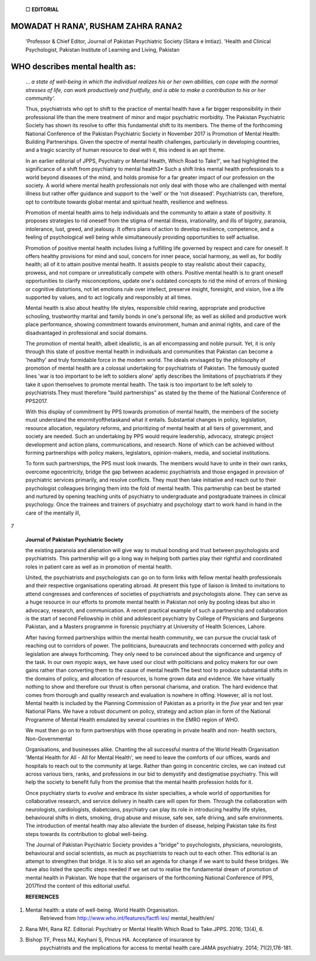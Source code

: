    □ **EDITORIAL**

MOWADAT H RANA', RUSHAM ZAHRA RANA2
===================================

   'Professor & Chief Editor, Journal of Pakistan Psychiatric Society
   (Sitara e lmtiaz). 'Health and Clinical Psychologist, Pakistan
   Institute of Learning and Living, Pakistan

WHO describes mental health as:
===============================

   ... *a state of well-being in which the individual realizes his or
   her own abilities, can cope with the normal stresses of life, can
   work productively and fruitfully, and is able to make a contribution
   to his or her community'.*

   Thus, psychiatrists who opt to shift to the practice of mental health
   have a far bigger responsibility in their professional life than the
   mere treatment of minor and major psychiatric morbidity. The Pakistan
   Psychiatric Society has shown its resolve to offer this fundamental
   shift to its members. The theme of the forthcoming National
   Conference of the Pakistan Psychiatric Society in November 2017 is
   Promotion of Mental Health: Building Partnerships. Given the spectre
   of mental health challenges, particularly in developing countries,
   and a tragic scarcity of human resource to deal with it, this indeed
   is an apt theme.

   In an earlier editorial of JPPS, Psychiatry or Mental Health, Which
   Road to Take?', we had highlighted the significance of a shift from
   psychiatry to mental health3• Such a shift links mental health
   professionals to a world beyond diseases of the mind, and holds
   promise for a far greater impact of our profession on the society. A
   world where mental health professionals not only deal with those who
   are challenged with mental illness but rather offer guidance and
   support to the 'well' or the 'not diseased'. Psychiatrists can,
   therefore, opt to contribute towards global mental and spiritual
   health, resilience and wellness.

   Promotion of mental health aims to help individuals and the community
   to attain a state of positivity. It proposes strategies to rid
   oneself from the stigma of mental illness, irrationality, and ills of
   bigotry, paranoia, intolerance, lust, greed, and jealousy. It offers
   plans of action to develop resilience, competence, and a feeling of
   psychological well being while simultaneously providing opportunities
   to self actualise.

   Promotion of positive mental health includes living a fulfilling life
   governed by respect and care for oneself. It offers healthy
   provisions for mind and soul, concern for inner peace, social
   harmony, as well as, for bodily health; all of it to attain positive
   mental health. It assists people to stay realistic about their
   capacity, prowess, and not compare or unrealistically compete with
   others. Positive mental health is to grant oneself opportunities to
   clarify misconceptions, update one's outdated concepts to rid the
   mind of errors of thinking or cognitive distortions, not let emotions
   rule over intellect, preserve insight, foresight, and vision, live a
   life supported by values, and to act logically and responsibly at all
   times.

   Mental health is also about healthy life styles, responsible child
   rearing, appropriate and productive schooling, trustworthy marital
   and family bonds in one's personal life; as well as skilled and
   productive work place performance, showing commitment towards
   environment, human and animal rights, and care of the disadvantaged
   in professional and social domains.

   The promotion of mental health, albeit idealistic, is an all
   encompassing and noble pursuit. Yet, it is only through this state of
   positive mental health in individuals and communities that Pakistan
   can become a 'healthy' and truly formidable force in the modern
   world. The ideals envisaged by the philosophy of promotion of mental
   health are a colossal undertaking for psychiatrists of Pakistan. The
   famously quoted lines 'war is too important to be left to soldiers
   alone' aptly describes the limitations of psychiatrists if they take
   it upon themselves to promote mental health. The task is too
   important to be left solely to psychiatrists.They must therefore
   "build partnerships" as stated by the theme of the National
   Conference of PPS2017.

   With this display of commitment by PPS towards promotion of mental
   health, the members of the society must understand the
   enormityofthetaskand what it entails. Substantial changes in policy,
   legislation, resource allocation, regulatory reforms, and
   prioritizing of mental health at all tiers of government, and society
   are needed. Such an undertaking by PPS would require leadership,
   advocacy, strategic project development and action plans,
   communications, and research. None of which can be achieved without
   forming partnerships with policy makers, legislators, opinion-makers,
   media, and societal institutions.

   To form such partnerships, the PPS must look inwards. The members
   would have to unite in their own ranks, overcome egocentricity,
   bridge the gap between academic psychiatrists and those engaged in
   provision of psychiatric services primarily, and resolve conflicts.
   They must then take initiative and reach out to their psychologist
   colleagues bringing them into the fold of mental health. This
   partnership can best be started and nurtured by opening teaching
   units of psychiatry to undergraduate and postgraduate trainees in
   clinical psychology. Once the trainees and trainers of psychiatry and
   psychology start to work hand in hand in the care of the mentally
   ill,

7

   **Journal of Pakistan Psychiatric Society**

   |image1|\ the existing paranoia and alienation will give way to
   mutual bonding and trust between psychologists and psychiatrists.
   This partnership will go a long way in helping both parties play
   their rightful and coordinated roles in patient care as well as in
   promotion of mental health.

   United, the psychiatrists and psychologists can go on to form links
   with fellow mental health professionals and their respective
   organisations operating abroad. At present this type of liaison is
   limited to invitations to attend congresses and conferences of
   societies of psychiatrists and psychologists alone. They can serve as
   a huge resource in our efforts to promote mental health in Pakistan
   not only by pooling ideas but also in advocacy, research, and
   communication. A recent practical example of such a partnership and
   collaboration is the start of second Fellowship in child and
   adolescent psychiatry by College of Physicians and Surgeons Pakistan,
   and a Masters programme in forensic psychiatry at University of
   Health Sciences, Lahore.

   After having formed partnerships within the mental health community,
   we can pursue the crucial task of reaching out to corridors of power.
   The politicians, bureaucrats and technocrats concerned with policy
   and legislation are always forthcoming. They only need to be
   convinced about the significance and urgency of the task. In our own
   myopic ways, we have used our clout with politicians and policy
   makers for our own gains rather than converting them to the cause of
   mental health.The best tool to produce substantial shifts in the
   domains of policy, and allocation of resources, is home grown data
   and evidence. We have virtually nothing to show and therefore our
   thrust is often personal charisma, and oration. The hard evidence
   that comes from thorough and quality research and evaluation is
   nowhere in offing. However, all is not lost. Mental health is
   included by the Planning Commission of Pakistan as a priority in the
   *five* year and ten year National Plans. We have a robust document on
   policy, strategy and action plan in form of the National Programme of
   Mental Health emulated by several countries in the EMRO region of
   WHO.

   We must then go on to form partnerships with those operating in
   private health and non- health sectors, Non-Governmental

   Organisations, and businesses alike. Chanting the all successful
   mantra of the World Health Organisation 'Mental Health for All - All
   for Mental Health', we need to leave the comforts of our offices,
   wards and hospitals to reach out to the community at large. Rather
   than going in concentric circles, we can instead cut across various
   tiers, ranks, and professions in our bid to demystify and
   destigmatise psychiatry. This will help the society to benefit fully
   from the promise that the mental health profession holds for it.

   Once psychiatry starts to *evolve* and embrace its sister
   specialties, a whole world of opportunities for collaborative
   research, and service delivery in health care will open for them.
   Through the collaboration with neurologists, cardiologists,
   diabetcians, psychiatry can play its role in introducing healthy life
   styles, behavioural shifts in diets, smoking, drug abuse and misuse,
   safe sex, safe driving, and safe environments. The introduction of
   mental health may also alleviate the burden of disease, helping
   Pakistan take its first steps towards its contribution to global
   well-being.

   The Journal of Pakistan Psychiatric Society provides a "bridge" to
   psychologists, physicians, neurologists, behavioural and social
   scientists, as much as psychiatrists to reach out to each other. This
   editorial is an attempt to strengthen that bridge. It is to also set
   an agenda for change if we want to build these bridges. We have also
   listed the specific steps needed if we set out to realise the
   fundamental dream of promotion of mental health in Pakistan. We hope
   that the organisers of the forthcoming National Conference of PPS,
   2017find the content of this editorial useful.

   **REFERENCES**

1. Mental health: a state of well-being. World Health Organisation.
      Retrieved from `http://www.who.int/features/factfi
      les/ <http://www.who.int/features/factfiles/>`__ mental_health/en/

2. Rana MH, Rana RZ. Editorial: Psychiatry or Mental Health Which Road
   to Take.JPPS. 2016; 13(4), 6.

3. Bishop TF, Press MJ, Keyhani S, Pincus HA. Acceptance of insurance by
      psychiatrists and the implications for access to mental health
      care.JAMA psychiatry. 2014; 71(2),176-181.

.. |image1| image:: media/image1.png
